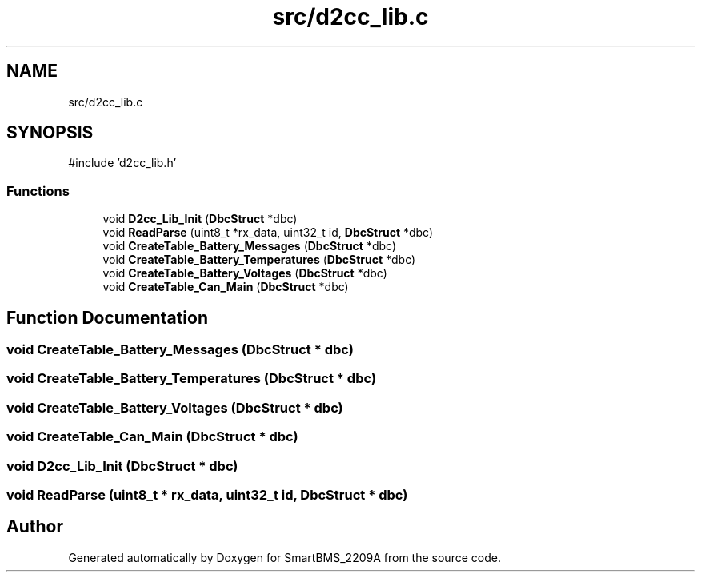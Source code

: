 .TH "src/d2cc_lib.c" 3 "Version v1.0.0" "SmartBMS_2209A" \" -*- nroff -*-
.ad l
.nh
.SH NAME
src/d2cc_lib.c
.SH SYNOPSIS
.br
.PP
\fR#include 'd2cc_lib\&.h'\fP
.br

.SS "Functions"

.in +1c
.ti -1c
.RI "void \fBD2cc_Lib_Init\fP (\fBDbcStruct\fP *dbc)"
.br
.ti -1c
.RI "void \fBReadParse\fP (uint8_t *rx_data, uint32_t id, \fBDbcStruct\fP *dbc)"
.br
.ti -1c
.RI "void \fBCreateTable_Battery_Messages\fP (\fBDbcStruct\fP *dbc)"
.br
.ti -1c
.RI "void \fBCreateTable_Battery_Temperatures\fP (\fBDbcStruct\fP *dbc)"
.br
.ti -1c
.RI "void \fBCreateTable_Battery_Voltages\fP (\fBDbcStruct\fP *dbc)"
.br
.ti -1c
.RI "void \fBCreateTable_Can_Main\fP (\fBDbcStruct\fP *dbc)"
.br
.in -1c
.SH "Function Documentation"
.PP 
.SS "void CreateTable_Battery_Messages (\fBDbcStruct\fP * dbc)"

.SS "void CreateTable_Battery_Temperatures (\fBDbcStruct\fP * dbc)"

.SS "void CreateTable_Battery_Voltages (\fBDbcStruct\fP * dbc)"

.SS "void CreateTable_Can_Main (\fBDbcStruct\fP * dbc)"

.SS "void D2cc_Lib_Init (\fBDbcStruct\fP * dbc)"

.SS "void ReadParse (uint8_t * rx_data, uint32_t id, \fBDbcStruct\fP * dbc)"

.SH "Author"
.PP 
Generated automatically by Doxygen for SmartBMS_2209A from the source code\&.
